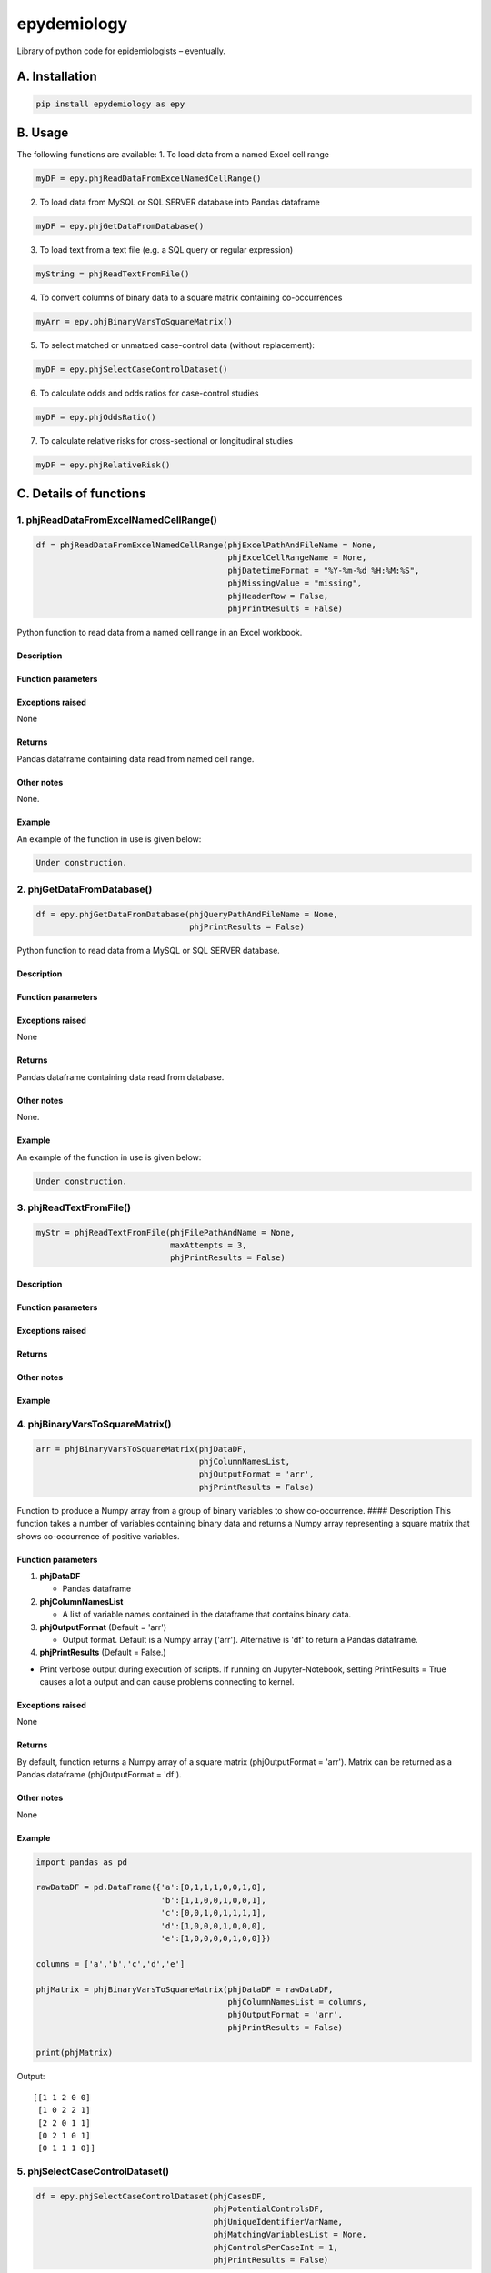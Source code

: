 epydemiology
============

Library of python code for epidemiologists – eventually.

A. Installation
---------------

.. code:: python

    pip install epydemiology as epy

B. Usage
--------

The following functions are available: 1. To load data from a named
Excel cell range

.. code:: python

    myDF = epy.phjReadDataFromExcelNamedCellRange()

2. To load data from MySQL or SQL SERVER database into Pandas dataframe

.. code:: python

    myDF = epy.phjGetDataFromDatabase()

3. To load text from a text file (e.g. a SQL query or regular
   expression)

.. code:: python

    myString = phjReadTextFromFile()

4. To convert columns of binary data to a square matrix containing
   co-occurrences

.. code:: python

    myArr = epy.phjBinaryVarsToSquareMatrix()

5. To select matched or unmatced case-control data (without
   replacement):

.. code:: python

    myDF = epy.phjSelectCaseControlDataset()

6. To calculate odds and odds ratios for case-control studies

.. code:: python

    myDF = epy.phjOddsRatio()

7. To calculate relative risks for cross-sectional or longitudinal
   studies

.. code:: python

    myDF = epy.phjRelativeRisk()

C. Details of functions
-----------------------

1. phjReadDataFromExcelNamedCellRange()
~~~~~~~~~~~~~~~~~~~~~~~~~~~~~~~~~~~~~~~

.. code:: python

    df = phjReadDataFromExcelNamedCellRange(phjExcelPathAndFileName = None,
                                            phjExcelCellRangeName = None,
                                            phjDatetimeFormat = "%Y-%m-%d %H:%M:%S",
                                            phjMissingValue = "missing",
                                            phjHeaderRow = False,
                                            phjPrintResults = False)

Python function to read data from a named cell range in an Excel
workbook.

Description
^^^^^^^^^^^

Function parameters
^^^^^^^^^^^^^^^^^^^

Exceptions raised
^^^^^^^^^^^^^^^^^

None

Returns
^^^^^^^

Pandas dataframe containing data read from named cell range.

Other notes
^^^^^^^^^^^

None.

Example
^^^^^^^

An example of the function in use is given below:

.. code:: python

    Under construction.

2. phjGetDataFromDatabase()
~~~~~~~~~~~~~~~~~~~~~~~~~~~

.. code:: python

    df = epy.phjGetDataFromDatabase(phjQueryPathAndFileName = None,
                                    phjPrintResults = False)

Python function to read data from a MySQL or SQL SERVER database.

Description
^^^^^^^^^^^

Function parameters
^^^^^^^^^^^^^^^^^^^

Exceptions raised
^^^^^^^^^^^^^^^^^

None

Returns
^^^^^^^

Pandas dataframe containing data read from database.

Other notes
^^^^^^^^^^^

None.

Example
^^^^^^^

An example of the function in use is given below:

.. code:: python

    Under construction.

3. phjReadTextFromFile()
~~~~~~~~~~~~~~~~~~~~~~~~

.. code:: python

    myStr = phjReadTextFromFile(phjFilePathAndName = None,
                                maxAttempts = 3,
                                phjPrintResults = False)

Description
^^^^^^^^^^^

Function parameters
^^^^^^^^^^^^^^^^^^^

Exceptions raised
^^^^^^^^^^^^^^^^^

Returns
^^^^^^^

Other notes
^^^^^^^^^^^

Example
^^^^^^^

4. phjBinaryVarsToSquareMatrix()
~~~~~~~~~~~~~~~~~~~~~~~~~~~~~~~~

.. code:: python

    arr = phjBinaryVarsToSquareMatrix(phjDataDF,
                                      phjColumnNamesList,
                                      phjOutputFormat = 'arr',
                                      phjPrintResults = False)

Function to produce a Numpy array from a group of binary variables to
show co-occurrence. #### Description This function takes a number of
variables containing binary data and returns a Numpy array representing
a square matrix that shows co-occurrence of positive variables.

Function parameters
^^^^^^^^^^^^^^^^^^^

1. **phjDataDF**

   -  Pandas dataframe

2. **phjColumnNamesList**

   -  A list of variable names contained in the dataframe that contains
      binary data.

3. **phjOutputFormat** (Default = 'arr')

   -  Output format. Default is a Numpy array ('arr'). Alternative is
      'df' to return a Pandas dataframe.

4. **phjPrintResults** (Default = False.)

-  Print verbose output during execution of scripts. If running on
   Jupyter-Notebook, setting PrintResults = True causes a lot a output
   and can cause problems connecting to kernel.

Exceptions raised
^^^^^^^^^^^^^^^^^

None

Returns
^^^^^^^

By default, function returns a Numpy array of a square matrix
(phjOutputFormat = 'arr'). Matrix can be returned as a Pandas dataframe
(phjOutputFormat = 'df').

Other notes
^^^^^^^^^^^

None

Example
^^^^^^^

.. code:: python

    import pandas as pd

    rawDataDF = pd.DataFrame({'a':[0,1,1,1,0,0,1,0],
                              'b':[1,1,0,0,1,0,0,1],
                              'c':[0,0,1,0,1,1,1,1],
                              'd':[1,0,0,0,1,0,0,0],
                              'e':[1,0,0,0,0,1,0,0]})

    columns = ['a','b','c','d','e']

    phjMatrix = phjBinaryVarsToSquareMatrix(phjDataDF = rawDataDF,
                                            phjColumnNamesList = columns,
                                            phjOutputFormat = 'arr',
                                            phjPrintResults = False)

    print(phjMatrix)

Output:

::

    [[1 1 2 0 0]
     [1 0 2 2 1]
     [2 2 0 1 1]
     [0 2 1 0 1]
     [0 1 1 1 0]]

5. phjSelectCaseControlDataset()
~~~~~~~~~~~~~~~~~~~~~~~~~~~~~~~~

.. code:: python

    df = epy.phjSelectCaseControlDataset(phjCasesDF,
                                         phjPotentialControlsDF,
                                         phjUniqueIdentifierVarName,
                                         phjMatchingVariablesList = None,
                                         phjControlsPerCaseInt = 1,
                                         phjPrintResults = False)

Python function to randomly select matched or unmatched case-control
data. #### Description This function selects case-control datasets from
the SAVSNET database. It receives, as parameters, two Pandas dataframes,
one containing known cases and, the other, potential controls. The
algorithm steps through each case in turn and selects the relevant
number of control subjects from the second dataframe, matching on the
list of variables. The function then adds the details of the case and
the selected controls to a separate, pre-defined dataframe before moving
onto the next case.

Initially, the phjSelectCaseControlDataset() function calls
phjParameterCheck() to check that passed parameters meet specified
criteria (e.g. ensure lists are lists and ints are ints etc.). If all
requirements are met, phjParameterCheck() returns True and
phjSelectCaseControlDataset() continues.

The function requires a parameter called phjMatchingVariablesList. If
this parameter is None (the default), an unmatched case-control dataset
is produced. If, however, the parameter is a list of variable names, the
function will return a dataset where controls have been matched on the
variables in the list.

The phjSelectCaseControlDataset() function proceeds as follows:

1. Creates an empty dataframe in which selected cases and controls will
   be stored.
2. Steps through each case in the phjCasesDF dataframe, one at a time.
3. Gets data from matched variables for the case and store in a dict
4. Creates a mask for the controls dataframe to select all controls that
   match the cases in the matched variables
5. Applies mask to controls dataframe and count number of potential
   matches
6. Adds cases and controls to dataframe (through call to phjAddRecords()
   function)
7. Removes added control records from potential controls database so
   single case cannot be selected more than once
8. Returns Pandas dataframe containing list of cases and controls. This
   dataframe only contains columns for unique identifier, case and group
   id. It will, therefore need to be merged with the full database to
   get and additional required columns.

Function parameters
^^^^^^^^^^^^^^^^^^^

The function takes the following parameters:

1. **phjCasesDF**

-  Pandas dataframe containing list of cases.

2. **phjPotentialControlsDF**

-  Pandas dataframe containing a list of potential control cases.

3. **phjUniqueIdentifierVarName**

-  Name of variable that acts as a unique identifier (e.g. consulations
   ID number would be a good example). N.B. In some cases, the
   consultation number is not unique but has been entered several times
   in the database, sometimes in very quick succession (ms). Data must
   be cleaned to ensure that the unique identifier variable is, indeed,
   unique.

4. **phjMatchingVariablesList** (Default = None.)

-  List of variable names for which the cases and controls should be
   matched. Must be a list. The default is None. If

5. **phjControlsPerCaseInt** (Default = 1.)

-  Number of controls that should be selected per case.

6. **phjPrintResults** (Default= False.)

-  Print verbose output during execution of scripts. If running on
   Jupyter-Notebook, setting PrintResults = True causes a lot a output
   and can cause problems connecting to kernel.

Exceptions raised
^^^^^^^^^^^^^^^^^

None

Returns
^^^^^^^

Pandas dataframe containing a column containing the unique identifier
variable, a column containing case/control identifier and – for matched
case-control studies – a column containing a group identifier. The
returned dataframe will need to be left-joined with another dataframe
that contains additional required variables.

Other notes
^^^^^^^^^^^

Setting phjPrintResults = True can cause problems when running script on
Jupyiter-Notebook.

Example
^^^^^^^

An example of the function in use is given below:

.. code:: python

    import pandas as pd
    import epydemiology as epy

    casesDF = pd.DataFrame({'animalID':[1,2,3,4,5],'var1':[43,45,34,45,56],'sp':['dog','dog','dog','dog','dog']})
    potControlsDF = pd.DataFrame({'animalID':[11,12,13,14,15,16,17,18,19,20,21,22,23,24,25,26,27,28,29,30],
                                  'var1':[34,54,34,23,34,45,56,67,56,67,78,98,65,54,34,76,87,56,45,34],
                                  'sp':['dog','cat','dog','dog','cat','dog','cat','dog','cat','dog',
                                        'dog','dog','dog','cat','dog','cat','dog','dog','dog','cat']})

    print("This dataframe contains all the cases of disease\n")
    print(casesDF)
    print("\n")
    print("This dataframe contains all the animals you could potentially use as controls\n")
    print(potControlsDF)
    print("\n")

    # Selecting unmatched controls
    unmatchedDF = epy.phjSelectCaseControlDataset(phjCasesDF = casesDF,
                                                  phjPotentialControlsDF = potControlsDF,
                                                  phjUniqueIdentifierVarName = 'animalID',
                                                  phjMatchingVariablesList = None,
                                                  phjControlsPerCaseInt = 2,
                                                  phjPrintResults = False)

    print(unmatchedDF)
    print("\n")

    # Selecting controls that are matched to cases on variable 'sp'
    matchedDF = epy.phjSelectCaseControlDataset(phjCasesDF = casesDF,
                                                phjPotentialControlsDF = potControlsDF,
                                                phjUniqueIdentifierVarName = 'animalID',
                                                phjMatchingVariablesList = ['sp'],
                                                phjControlsPerCaseInt = 2,
                                                phjPrintResults = False)

    print(matchedDF)

Output

::

    This dataframe contains all the cases of disease

       animalID   sp  var1
    0         1  dog    43
    1         2  dog    45
    2         3  dog    34
    3         4  dog    45
    4         5  dog    56


    This dataframe contains all the animals you could potentially use as controls

        animalID   sp  var1
    0         11  dog    34
    1         12  cat    54
    2         13  dog    34
    3         14  dog    23
    4         15  cat    34
    5         16  dog    45
    6         17  cat    56
    7         18  dog    67
    8         19  cat    56
    9         20  dog    67
    10        21  dog    78
    11        22  dog    98
    12        23  dog    65
    13        24  cat    54
    14        25  dog    34
    15        26  cat    76
    16        27  dog    87
    17        28  dog    56
    18        29  dog    45
    19        30  cat    34


    UNMATCHED CONTROLS

        case  animalID
    0      1         1
    1      1         2
    2      1         3
    3      1         4
    4      1         5
    5      0        22
    6      0        13
    7      0        30
    8      0        18
    9      0        25
    10     0        28
    11     0        14
    12     0        15
    13     0        24
    14     0        19


    MATCHED CONTROLS

       animalID group case   sp
    0         1     0    1  dog
    1        28     0    0  dog
    2        16     0    0  dog
    3         2     1    1  dog
    4        25     1    0  dog
    5        27     1    0  dog
    6         3     2    1  dog
    7        21     2    0  dog
    8        11     2    0  dog
    9         4     3    1  dog
    10       18     3    0  dog
    11       14     3    0  dog
    12        5     4    1  dog
    13       22     4    0  dog
    14       29     4    0  dog

--------------

6. phjOddsRatio()
~~~~~~~~~~~~~~~~~

.. code:: python

    df = phjOddsRatio(phjTempDF,
                      phjCaseVarName,
                      phjCaseValue,
                      phjRiskFactorVarName,
                      phjRiskFactorBaseValue)

Description
^^^^^^^^^^^

This function can be used to calculate odds ratios and 95% confidence
intervals for case-control studies. The function is passed a Pandas
dataframe containing the data together with the name of the 'case'
variable and the name of the potential risk factor variable. The
function returns a Pandas dataframe based on a 2 x 2 or n x 2
contingency table together with columns containing the odds, odds ratios
and 95% confidence intervals (Woolf). Rows that contain a missing value
in either the case variable or the risk factor variable are removed
before calculations are made.

Function parameters
^^^^^^^^^^^^^^^^^^^

The function takes the following parameters:

1. **phjTempDF**

-  This is a Pandas dataframe that contains the data to be analysed. One
   of the columns should be a variable that indicates whether the row is
   a case or a control.

2. **phjCaseVarName**

-  Name of the variable that indicates whether the row is a case or a
   control.

3. **phjCaseValue**

-  The value used in phjCaseVarName variable to indicate a case (e.g.
   True, yes, 1, etc.)

4. **phjRiskFactorVarName**

-  The name of the potential risk factor to be analysed. This needs to
   be a categorical variable.

5. **phjRiskFactorBaseValue**

-  The level or stratum of the potential risk factor that will be used
   as the base level in the calculation of odds ratios.

Exceptions raised
^^^^^^^^^^^^^^^^^

None

Returns
^^^^^^^

Pandas dataframe containing a cross-tabulation of the case and risk
factor varible. In addition, odds, odds ratios and 95% confidence
interval (Woolf) of the odds ratio is presented.

Other notes
^^^^^^^^^^^

None

Example
^^^^^^^

An example of the function in use is given below:

.. code:: python

    import pandas as pd
    import epydemiology as epy

    tempDF = pd.DataFrame({'caseN':[1,1,1,1,1,1,1,1,1,1,0,0,0,0,0,0,0,0,0,0],
                           'caseA':['y','y','y','y','y','y','y','y','n','n','n','n','n','n','n','n','n','n','n','n'],
                           'catN':[1,2,3,2,3,4,3,2,3,4,3,2,1,2,1,2,3,2,3,4],
                           'catA':['a','a','b','b','c','d','a','c','c','d','a','b','c','a','d','a','b','c','a','d'],
                           'floatN':[1.2,4.3,2.3,4.3,5.3,4.3,2.4,6.5,4.5,7.6,5.6,5.6,4.8,5.2,7.4,5.4,6.5,5.7,6.8,4.5]})

    phjORTable = epy.phjOddsRatio( phjTempDF = tempDF,
                                   phjCaseVarName = 'caseA',
                                   phjCaseValue = 'y',
                                   phjRiskFactorVarName = 'catA',
                                   phjRiskFactorBaseValue = 'a')

    pd.options.display.float_format = '{:,.3f}'.format

    print(phjORTable)

Output

::

    caseA  y  n  odds    or       95pcCI_Woolf
    catA                                      
    a      3  4 0.750 1.000                ---
    b      2  2 1.000 1.333  [0.1132, 15.7047]
    c      2  3 0.667 0.889   [0.0862, 9.1622]
    d      1  3 0.333 0.444   [0.0295, 6.7031]

--------------

7. phjRelativeRisk()
~~~~~~~~~~~~~~~~~~~~

.. code:: python

    df = phjRelativeRisk(phjTempDF,
                         phjCaseVarName,
                         phjCaseValue,
                         phjRiskFactorVarName,
                         phjRiskFactorBaseValue)

Description
^^^^^^^^^^^

This function can be used to calculate relative risk (risk ratios) and
95% confidence intervals for cross-sectional and longitudinal (cohort)
studies. The function is passed a Pandas dataframe containing the data
together with the name of the 'case' variable and the name of the
potential risk factor variable. The function returns a Pandas dataframe
based on a 2 x 2 or n x 2 contingency table together with columns
containing the risk, risk ratios and 95% confidence intervals. Rows that
contain a missing value in either the case variable or the risk factor
variable are removed before calculations are made.

Function parameters
^^^^^^^^^^^^^^^^^^^

The function takes the following parameters:

1. **phjTempDF**

-  This is a Pandas dataframe that contains the data to be analysed. One
   of the columns should be a variable that indicates whether the row
   has disease (diseased) or not (healthy).

2. **phjCaseVarName**

-  Name of the variable that indicates whether the row has disease or is
   healthy.

3. **phjCaseValue**

-  The value used in phjCaseVarName variable to indicate disease (e.g.
   True, yes, 1, etc.)

4. **phjRiskFactorVarName**

-  The name of the potential risk factor to be analysed. This needs to
   be a categorical variable.

5. **phjRiskFactorBaseValue**

-  The level or stratum of the potential risk factor that will be used
   as the base level in the calculation of odds ratios.

Exceptions raised
^^^^^^^^^^^^^^^^^

None

Returns
^^^^^^^

Pandas dataframe containing a cross-tabulation of the disease status and
risk factor varible. In addition, risk, relative risk and 95% confidence
interval of the relative risk is presented.

Other notes
^^^^^^^^^^^

None

Example
^^^^^^^

An example of the function in use is given below:

.. code:: python

    import pandas as pd
    import epydemiology as epy

    # Pretend this came from a cross-sectional study (even though it's the same example data as used for the case-control study above.
    tempDF = pd.DataFrame({'caseN':[1,1,1,1,1,1,1,1,1,1,0,0,0,0,0,0,0,0,0,0],
                           'caseA':['y','y','y','y','y','y','y','y','n','n','n','n','n','n','n','n','n','n','n','n'],
                           'catN':[1,2,3,2,3,4,3,2,3,4,3,2,1,2,1,2,3,2,3,4],
                           'catA':['a','a','b','b','c','d','a','c','c','d','a','b','c','a','d','a','b','c','a','d'],
                           'floatN':[1.2,4.3,2.3,4.3,5.3,4.3,2.4,6.5,4.5,7.6,5.6,5.6,4.8,5.2,7.4,5.4,6.5,5.7,6.8,4.5]})

    phjRRTable = epy.phjRelativeRisk( phjTempDF = tempDF,
                                      phjCaseVarName = 'caseA',
                                      phjCaseValue = 'y',
                                      phjRiskFactorVarName = 'catA',
                                      phjRiskFactorBaseValue = 'a')

    pd.options.display.float_format = '{:,.3f}'.format

    print(phjRRTable)

Output

::

    caseA  y  n  risk    rr            95pcCI
    catA                                     
    a      3  4 0.429 1.000               ---
    b      2  2 0.500 1.167  [0.3177, 4.2844]
    c      2  3 0.400 0.933  [0.2365, 3.6828]
    d      1  3 0.250 0.583  [0.0872, 3.9031]


